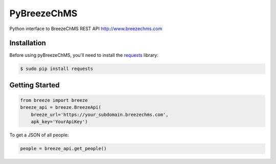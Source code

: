 PyBreezeChMS
=================

Python interface to BreezeChMS REST API http://www.breezechms.com

.. image:: https://travis-ci.org/aortiz32/pyBreezeChMS.svg?branch=master
   :target: https://travis-ci.org/aortiz32/pyBreezeChMS

.. image:: https://coveralls.io/repos/aortiz32/pyBreezeChMS/badge.png
   :target: https://coveralls.io/r/aortiz32/pyBreezeChMS

Installation
-------------
Before using pyBreezeChMS, you'll need to install the `requests <http://docs.python-requests.org/en/latest/>`_ library:

.. code-block:: bash

    $ sudo pip install requests

Getting Started
---------------

.. code-block:: python

    from breeze import breeze
    breeze_api = breeze.BreezeApi(
        breeze_url='https://your_subdomain.breezechms.com',
        apk_key='YourApiKey')


To get a JSON of all people:

.. code-block:: python

    people = breeze_api.get_people()
